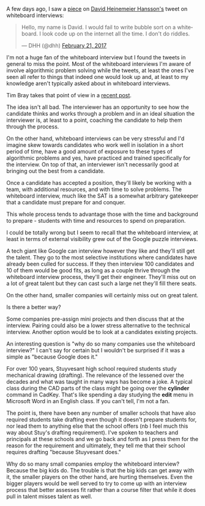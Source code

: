 #+BEGIN_COMMENT
.. title: Whiteboard interviews
.. slug: whiteboard-interviews
.. date: 2017-03-04 16:54:10 UTC-05:00
.. tags: cs, jobs, interviews, draft
.. category: 
.. link: 
.. description: 
.. type: text
#+END_COMMENT

A few days ago, I saw a [[https://theoutline.com/post/1166/programmers-are-confessing-their-coding-sins-to-protest-a-broken-job-interview-process%0A][piece]] on [[https://twitter.com/dhh][David Heinemeier Hansson's]] tweet on
whiteboard interviews:

#+BEGIN_html
<blockquote class="twitter-tweet" data-lang="en"><p lang="en" dir="ltr">Hello, my name is David. I would fail to write bubble sort on a whiteboard. I look code up on the internet all the time. I don&#39;t do riddles.</p>&mdash; DHH (@dhh) <a href="https://twitter.com/dhh/status/834146806594433025">February 21, 2017</a></blockquote>
<script async src="//platform.twitter.com/widgets.js" charset="utf-8"></script>
#+END_html

I'm not a huge fan of the whiteboard interview but I found the tweets
in general to miss the point. Most of the whiteboard interviews I'm
aware of involve algorithmic problem solving while the tweets, at
least the ones I've seen all refer to things that indeed one would
look up and, at least to my knowledge aren't typically asked about in
whiteboard interviews.

Tim Bray takes that point of view in a [[https://www.tbray.org/ongoing/When/201x/2017/03/04/Whiteboard-Interviews][recent post]].

The idea isn't all bad. The interviewer has an opportunity to see how
the candidate thinks and works through a problem and in an ideal
situation the interviewer is, at least to a point, coaching the
candidate to help them through the process.

On the other hand, whiteboard interviews can be very stressful and I'd
imagine skew towards candidates who work well in isolation in a short
period of time, have a good amount of exposure to these types of
algorithmic problems and yes, have practiced and trained specifically
for the interview. On top of that, an interviewer isn't necessarily
good at bringing out the best from a candidate.

Once a candidate has accepted a position, they'll likely be working
with a team, with additional resources, and with time to solve
problems. The whiteboard interview, much like the SAT is a somewhat
arbitrary gatekeeper that a candidate must prepare for and conquer.

This whole process tends to advantage those with the time and
background to prepare - students with time and resources to spend on
preparation.

I could be totally wrong but I seem to recall that the whiteboard
interview, at least in terms of external visibility grew out of the
Google puzzle interviews. 

A tech giant like Google can interview however they like and they'll
still get the talent. They go to the most selective institutions where
candidates have already been culled for success. If they then interview 100
candidates and 10 of them would be good fits, as long as a couple
thrive through the whiteboard interview process, they'll get their
engineer. They'll miss out on a lot of great talent but they can cast
such a large net they'll fill there seats. 

On the other hand, smaller companies will certainly miss out on great talent.

Is there a better way?

Some companies pre-assign mini projects and then discuss that at the
interview. Pairing could also be a lower stress alternative to the
technical interview. Another option would be to look at a candidates
existing projects. 

An interesting question is "why do so many companies use the
whiteboard interview?" I can't say for certain but I wouldn't be
surprised if it was a simple as "because Google does it."

For over 100 years, Stuyvesant high school required students study
mechanical drawing (drafting). The relevance of the lessened over the
decades and what was taught in many ways has become a joke. A typical
class during the CAD parts of the class might be going over the
**cylinder** command in CadKey. That's like spending a day studying
the **edit** menu in Microsoft Word in an English class. If you can't
tell, I'm not a fan.

The point is, there have been any number of smaller schools that have
also required students take drafting even though it doesn't prepare
students for, nor lead them to anything else that the school offers
(nb I feel much this way about Stuy's drafting requirement). I've
spoken to teachers and principals at these schools and we go back and
forth as I press them for the reason for the requirement and
ultimately, they tell me that their school requires drafting "because
Stuyvesant does."

Why do so many small companies employ the whiteboard interview?
Because the big kids do. The trouble is that the big kids can get away
with it, the smaller players on the other hand, are hurting
themselves. Even the bigger players would be well served to 
try to come up with an interview process that better assesses fit
rather than a course filter that while it does pull in talent misses
talent as well.

